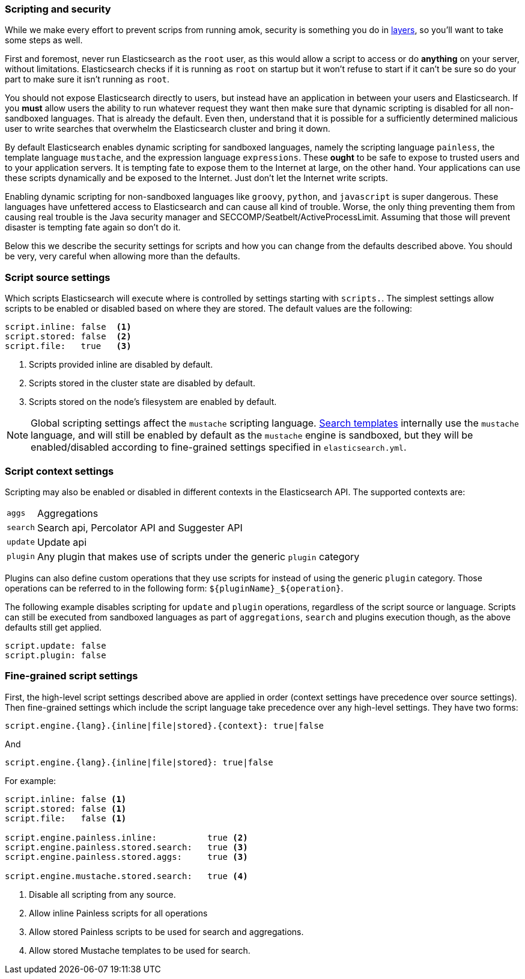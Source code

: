 [[modules-scripting-security]]
=== Scripting and security

While we make every effort to prevent scrips from running amok, security is
something you do in
https://en.wikipedia.org/wiki/Defense_in_depth_(computing)[layers], so you'll
want to take some steps as well.

First and foremost, never run Elasticsearch as the `root` user, as this would
allow a script to access or do *anything* on your server, without limitations.
Elasticsearch checks if it is running as `root` on startup but it won't
refuse to start if it can't be sure so do your part to make sure it isn't
running as `root`.

You should not expose Elasticsearch directly to users, but instead have an
application in between your users and Elasticsearch. If you *must* allow users
the ability to run whatever request they want then make sure that dynamic
scripting is disabled for all non-sandboxed languages. That is already the
default. Even then, understand that it is possible for a sufficiently
determined malicious user to write searches that overwhelm the Elasticsearch
cluster and bring it down.

By default Elasticsearch enables dynamic scripting for sandboxed languages,
namely the scripting language `painless`, the template language `mustache`, and
the expression language `expressions`. These *ought* to be safe to expose to
trusted users and to your application servers. It is tempting fate to expose
them to the Internet at large, on the other hand. Your applications can use
these scripts dynamically and be exposed to the Internet. Just don't let the
Internet write scripts.

Enabling dynamic scripting for non-sandboxed languages like `groovy`, `python`,
and `javascript` is super dangerous. These languages have unfettered access to
Elasticsearch and can cause all kind of trouble. Worse, the only thing
preventing them from causing real trouble is the Java security manager and
SECCOMP/Seatbelt/ActiveProcessLimit. Assuming that those will prevent disaster
is tempting fate again so don't do it.

Below this we describe the security settings for scripts and how you can
change from the defaults described above. You should be very, very careful
when allowing more than the defaults.

[[security-script-source]]
[float]
=== Script source settings

Which scripts Elasticsearch will execute where is controlled by settings
starting with `scripts.`. The simplest settings allow scripts to be enabled
or disabled based on where they are stored. The default values are the
following:

[source,yaml]
-----------------------------------
script.inline: false  <1>
script.stored: false  <2>
script.file:   true   <3>
-----------------------------------
<1> Scripts provided inline are disabled by default.
<2> Scripts stored in the cluster state are disabled by default.
<3> Scripts stored on the node's filesystem are enabled by default.

NOTE: Global scripting settings affect the `mustache` scripting language.
<<search-template,Search templates>> internally use the `mustache` language,
and will still be enabled by default as the `mustache` engine is sandboxed,
but they will be enabled/disabled according to fine-grained settings
specified in `elasticsearch.yml`.

[[security-script-context]]
[float]
=== Script context settings

Scripting may also be enabled or disabled in different contexts in the
Elasticsearch API. The supported contexts are:

[horizontal]
`aggs`::    Aggregations
`search`::  Search api, Percolator API and Suggester API
`update`::  Update api
`plugin`::  Any plugin that makes use of scripts under the generic `plugin` category

Plugins can also define custom operations that they use scripts for instead
of using the generic `plugin` category. Those operations can be referred to
in the following form: `${pluginName}_${operation}`.

The following example disables scripting for `update` and `plugin` operations,
regardless of the script source or language. Scripts can still be executed
from sandboxed languages as part of `aggregations`, `search` and plugins
execution though, as the above defaults still get applied.

[source,yaml]
-----------------------------------
script.update: false
script.plugin: false
-----------------------------------

[[security-script-fine]]
[float]
=== Fine-grained script settings

First, the high-level script settings described above are applied in order
(context settings have precedence over source settings). Then fine-grained
settings which include the script language take precedence over any high-level
settings. They have two forms:

[source,yaml]
------------------------
script.engine.{lang}.{inline|file|stored}.{context}: true|false
------------------------

And

[source,yaml]
------------------------
script.engine.{lang}.{inline|file|stored}: true|false
------------------------

For example:

[source,yaml]
-----------------------------------
script.inline: false <1>
script.stored: false <1>
script.file:   false <1>

script.engine.painless.inline:          true <2>
script.engine.painless.stored.search:   true <3>
script.engine.painless.stored.aggs:     true <3>

script.engine.mustache.stored.search:   true <4>
-----------------------------------
<1> Disable all scripting from any source.
<2> Allow inline Painless scripts for all operations
<3> Allow stored Painless scripts to be used for search and aggregations.
<4> Allow stored Mustache templates to be used for search.
